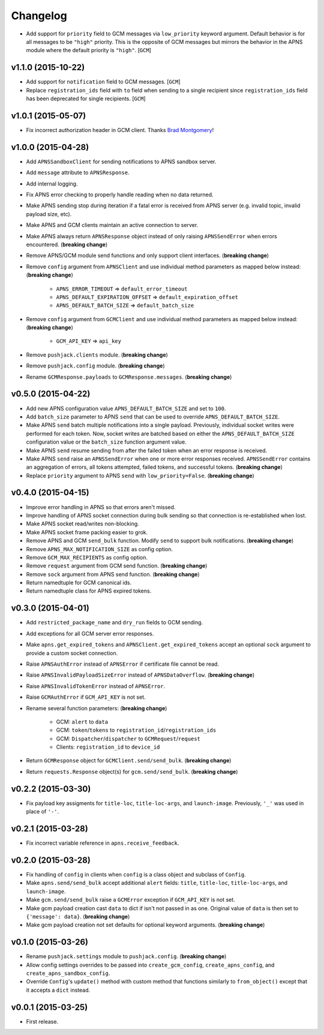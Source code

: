 .. _changelog:

Changelog
=========


- Add support for ``priority`` field to GCM messages via ``low_priority`` keyword argument. Default behavior is for all messages to be ``"high"`` priority. This is the opposite of GCM messages but mirrors the behavior in the APNS module where the default priority is ``"high"``. [``GCM``]


v1.1.0 (2015-10-22)
-------------------

- Add support for ``notification`` field to GCM messages. [``GCM``]
- Replace ``registration_ids`` field with ``to`` field when sending to a single recipient since ``registration_ids`` field has been deprecated for single recipients. [``GCM``]


v1.0.1 (2015-05-07)
-------------------

- Fix incorrect authorization header in GCM client. Thanks `Brad Montgomery`_!


v1.0.0 (2015-04-28)
-------------------

- Add ``APNSSandboxClient`` for sending notifications to APNS sandbox server.
- Add ``message`` attribute to ``APNSResponse``.
- Add internal logging.
- Fix APNS error checking to properly handle reading when no data returned.
- Make APNS sending stop during iteration if a fatal error is received from APNS server (e.g. invalid topic, invalid payload size, etc).
- Make APNS and GCM clients maintain an active connection to server.
- Make APNS always return ``APNSResponse`` object instead of only raising ``APNSSendError`` when errors encountered. (**breaking change**)
- Remove APNS/GCM module send functions and only support client interfaces. (**breaking change**)
- Remove ``config`` argument from ``APNSClient`` and use individual method parameters as mapped below instead: (**breaking change**)

    - ``APNS_ERROR_TIMEOUT`` => ``default_error_timeout``
    - ``APNS_DEFAULT_EXPIRATION_OFFSET`` => ``default_expiration_offset``
    - ``APNS_DEFAULT_BATCH_SIZE`` => ``default_batch_size``

- Remove ``config`` argument from ``GCMClient`` and use individual method parameters as mapped below instead: (**breaking change**)

    - ``GCM_API_KEY`` => ``api_key``

- Remove ``pushjack.clients`` module. (**breaking change**)
- Remove ``pushjack.config`` module. (**breaking change**)
- Rename ``GCMResponse.payloads`` to ``GCMResponse.messages``. (**breaking change**)


v0.5.0 (2015-04-22)
-------------------

- Add new APNS configuration value ``APNS_DEFAULT_BATCH_SIZE`` and set to ``100``.
- Add ``batch_size`` parameter to APNS ``send`` that can be used to override ``APNS_DEFAULT_BATCH_SIZE``.
- Make APNS ``send`` batch multiple notifications into a single payload. Previously, individual socket writes were performed for each token. Now, socket writes are batched based on either the ``APNS_DEFAULT_BATCH_SIZE`` configuration value or the ``batch_size`` function argument value.
- Make APNS ``send`` resume sending from after the failed token when an error response is received.
- Make APNS ``send`` raise an ``APNSSendError`` when one or more error responses received. ``APNSSendError`` contains an aggregation of errors, all tokens attempted, failed tokens, and successful tokens. (**breaking change**)
- Replace ``priority`` argument to APNS ``send`` with ``low_priority=False``. (**breaking change**)


v0.4.0 (2015-04-15)
-------------------

- Improve error handling in APNS so that errors aren't missed.
- Improve handling of APNS socket connection during bulk sending so that connection is re-established when lost.
- Make APNS socket read/writes non-blocking.
- Make APNS socket frame packing easier to grok.
- Remove APNS and GCM ``send_bulk`` function. Modify ``send`` to support bulk notifications. (**breaking change**)
- Remove ``APNS_MAX_NOTIFICATION_SIZE`` as config option.
- Remove ``GCM_MAX_RECIPIENTS`` as config option.
- Remove ``request`` argument from GCM send function. (**breaking change**)
- Remove ``sock`` argument from APNS send function. (**breaking change**)
- Return namedtuple for GCM canonical ids.
- Return namedtuple class for APNS expired tokens.


v0.3.0 (2015-04-01)
-------------------

- Add ``restricted_package_name`` and ``dry_run`` fields to GCM sending.
- Add exceptions for all GCM server error responses.
- Make ``apns.get_expired_tokens`` and ``APNSClient.get_expired_tokens`` accept an optional ``sock`` argument to provide a custom socket connection.
- Raise ``APNSAuthError`` instead of ``APNSError`` if certificate file cannot be read.
- Raise ``APNSInvalidPayloadSizeError`` instead of ``APNSDataOverflow``. (**breaking change**)
- Raise ``APNSInvalidTokenError`` instead of ``APNSError``.
- Raise ``GCMAuthError`` if ``GCM_API_KEY`` is not set.
- Rename several function parameters:  (**breaking change**)

    - GCM: ``alert`` to ``data``
    - GCM: ``token``/``tokens`` to ``registration_id``/``registration_ids``
    - GCM: ``Dispatcher``/``dispatcher`` to ``GCMRequest``/``request``
    - Clients: ``registration_id`` to ``device_id``

- Return ``GCMResponse`` object for ``GCMClient.send/send_bulk``. (**breaking change**)
- Return ``requests.Response`` object(s) for ``gcm.send/send_bulk``. (**breaking change**)


v0.2.2 (2015-03-30)
-------------------

- Fix payload key assigments for ``title-loc``, ``title-loc-args``, and ``launch-image``. Previously, ``'_'`` was used in place of ``'-'``.


v0.2.1 (2015-03-28)
-------------------

- Fix incorrect variable reference in ``apns.receive_feedback``.


v0.2.0 (2015-03-28)
-------------------

- Fix handling of ``config`` in clients when ``config`` is a class object and subclass of ``Config``.
- Make ``apns.send/send_bulk`` accept additional ``alert`` fields: ``title``, ``title-loc``, ``title-loc-args``, and ``launch-image``.
- Make ``gcm.send/send_bulk`` raise a ``GCMError`` exception if ``GCM_API_KEY`` is not set.
- Make gcm payload creation cast ``data`` to dict if isn't not passed in as one. Original value of ``data`` is then set to ``{'message': data}``. (**breaking change**)
- Make gcm payload creation not set defaults for optional keyword arguments. (**breaking change**)


v0.1.0 (2015-03-26)
-------------------

- Rename ``pushjack.settings`` module to ``pushjack.config``. (**breaking change**)
- Allow config settings overrides to be passed into ``create_gcm_config``, ``create_apns_config``, and ``create_apns_sandbox_config``.
- Override ``Config``'s ``update()`` method with custom method that functions similarly to ``from_object()`` except that it accepts a ``dict`` instead.


v0.0.1 (2015-03-25)
-------------------

- First release.


.. _Brad Montgomery: https://github.com/bradmontgomery
